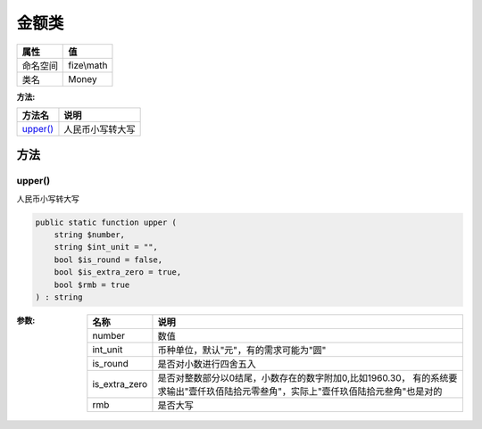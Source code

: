 =========
金额类
=========


+-------------+-----------+
|属性         |值         |
+=============+===========+
|命名空间     |fize\\math |
+-------------+-----------+
|类名         |Money      |
+-------------+-----------+


:方法:


+-----------+-------------------------+
|方法名     |说明                     |
+===========+=========================+
|`upper()`_ |人民币小写转大写         |
+-----------+-------------------------+


方法
======
upper()
-------
人民币小写转大写

.. code-block:: php

  public static function upper (
      string $number,
      string $int_unit = "",
      bool $is_round = false,
      bool $is_extra_zero = true,
      bool $rmb = true
  ) : string


:参数:
  +--------------+----------------------------------------------------------------------------------------------------------------------------------------------------------------------------------------------+
  |名称          |说明                                                                                                                                                                                          |
  +==============+==============================================================================================================================================================================================+
  |number        |数值                                                                                                                                                                                          |
  +--------------+----------------------------------------------------------------------------------------------------------------------------------------------------------------------------------------------+
  |int_unit      |币种单位，默认"元"，有的需求可能为"圆"                                                                                                                                                        |
  +--------------+----------------------------------------------------------------------------------------------------------------------------------------------------------------------------------------------+
  |is_round      |是否对小数进行四舍五入                                                                                                                                                                        |
  +--------------+----------------------------------------------------------------------------------------------------------------------------------------------------------------------------------------------+
  |is_extra_zero |是否对整数部分以0结尾，小数存在的数字附加0,比如1960.30， 有的系统要求输出"壹仟玖佰陆拾元零叁角"，实际上"壹仟玖佰陆拾元叁角"也是对的                                                           |
  +--------------+----------------------------------------------------------------------------------------------------------------------------------------------------------------------------------------------+
  |rmb           |是否大写                                                                                                                                                                                      |
  +--------------+----------------------------------------------------------------------------------------------------------------------------------------------------------------------------------------------+
  
  


